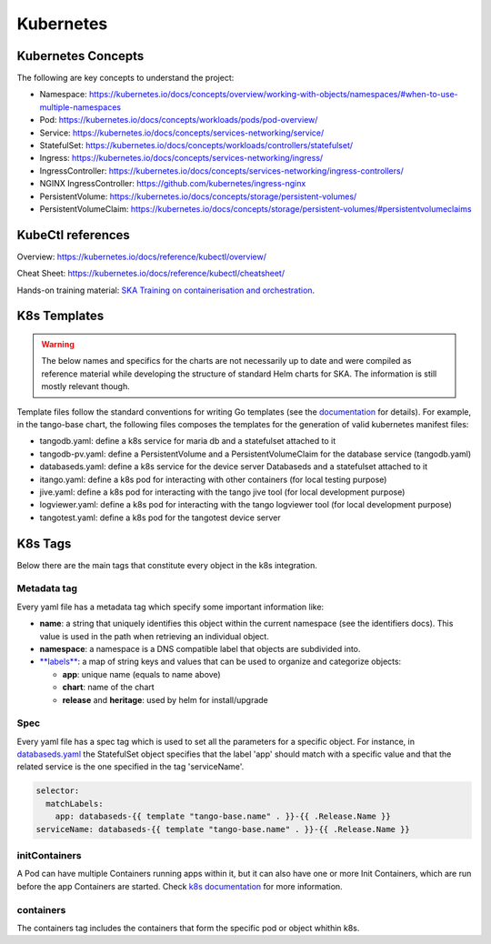 Kubernetes
==========

Kubernetes Concepts
-------------------
The following are key concepts to understand the project: 

* Namespace: https://kubernetes.io/docs/concepts/overview/working-with-objects/namespaces/#when-to-use-multiple-namespaces
* Pod: https://kubernetes.io/docs/concepts/workloads/pods/pod-overview/
* Service: https://kubernetes.io/docs/concepts/services-networking/service/
* StatefulSet: https://kubernetes.io/docs/concepts/workloads/controllers/statefulset/
* Ingress: https://kubernetes.io/docs/concepts/services-networking/ingress/
* IngressController: https://kubernetes.io/docs/concepts/services-networking/ingress-controllers/
* NGINX IngressController: https://github.com/kubernetes/ingress-nginx
* PersistentVolume: https://kubernetes.io/docs/concepts/storage/persistent-volumes/
* PersistentVolumeClaim: https://kubernetes.io/docs/concepts/storage/persistent-volumes/#persistentvolumeclaims

KubeCtl references
------------------
Overview: https://kubernetes.io/docs/reference/kubectl/overview/

Cheat Sheet: https://kubernetes.io/docs/reference/kubectl/cheatsheet/

Hands-on training material: `SKA Training on containerisation and orchestration <https://gitlab.com/ska-telescope/sdi/ska-cicd-training-containerisation-and-orchestration>`_.

K8s Templates
-------------

.. warning::
  The below names and specifics for the charts are not necessarily up to date and were compiled as reference material while developing the structure of standard Helm charts for SKA. The information is still mostly relevant though.

Template files follow the standard conventions for writing Go templates (see the `documentation <https://golang.org/pkg/text/template/>`_ for details). 
For example, in the tango-base chart, the following files composes the templates for the generation of valid kubernetes manifest files: 

* tangodb.yaml: define a k8s service for maria db and a statefulset attached to it
* tangodb-pv.yaml: define a PersistentVolume and a PersistentVolumeClaim for the database service (tangodb.yaml)
* databaseds.yaml: define a k8s service for the device server Databaseds and a statefulset attached to it
* itango.yaml: define a k8s pod for interacting with other containers (for local testing purpose)
* jive.yaml: define a k8s pod for interacting with the tango jive tool (for local development purpose)
* logviewer.yaml: define a k8s pod for interacting with the tango logviewer tool  (for local development purpose)
* tangotest.yaml: define a k8s pod for the tangotest device server

K8s Tags
--------
Below there are the main tags that constitute every object in the k8s integration. 

Metadata tag
^^^^^^^^^^^^
Every yaml file has a metadata tag which specify some important information like:

* **name**: a string that uniquely identifies this object within the current namespace (see the identifiers docs). This value is used in the path when retrieving an individual object.
* **namespace**: a namespace is a DNS compatible label that objects are subdivided into.
* `**labels** <https://kubernetes.io/docs/concepts/overview/working-with-objects/labels/>`_: a map of string keys and values that can be used to organize and categorize objects:

  * **app**: unique name (equals to name above) 
  * **chart**: name of the chart
  * **release** and **heritage**: used by helm for install/upgrade

Spec
^^^^
Every yaml file has a spec tag which is used to set all the parameters for a specific object. For instance, in `databaseds.yaml <https://gitlab.com/ska-telescope/k8s-integration/blob/master/chart/templates/databaseds.yaml>`_ the StatefulSet object specifies that the label 'app' should match with a specific value and that the related service is the one specified in the tag 'serviceName'. 

.. code-block:: console

  selector:
    matchLabels:
      app: databaseds-{{ template "tango-base.name" . }}-{{ .Release.Name }}
  serviceName: databaseds-{{ template "tango-base.name" . }}-{{ .Release.Name }}

initContainers
^^^^^^^^^^^^^^
A Pod can have multiple Containers running apps within it, but it can also have one or more Init Containers, which are run before the app Containers are started. Check `k8s documentation <https://kubernetes.io/docs/concepts/workloads/pods/init-containers/>`_ for more information.

containers
^^^^^^^^^^

The containers tag includes the containers that form the specific pod or object whithin k8s. 
